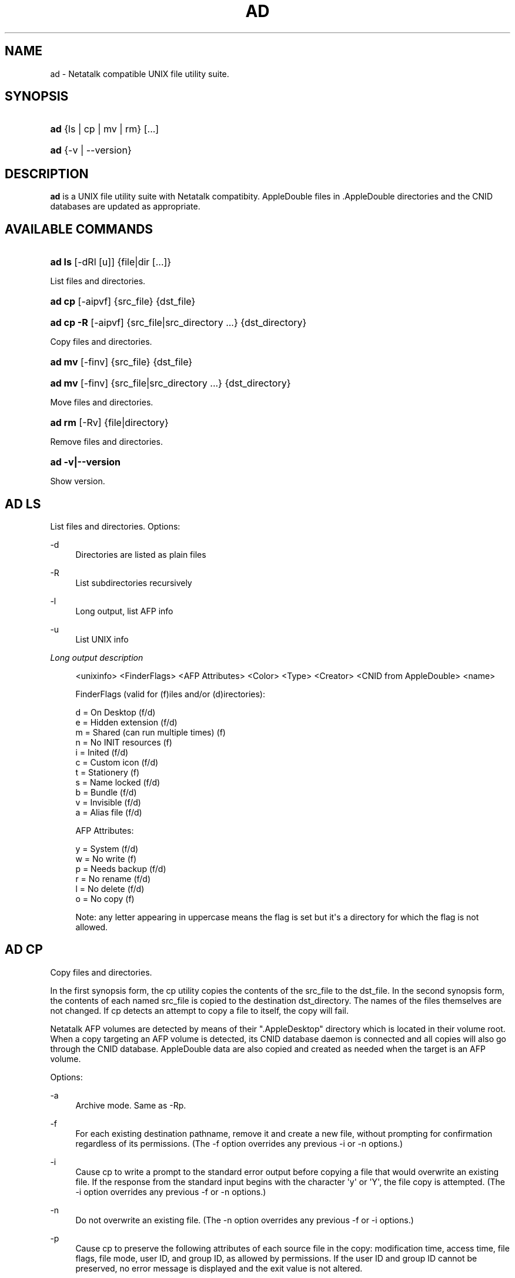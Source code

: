 '\" t
.\"     Title: ad
.\"    Author: [FIXME: author] [see http://docbook.sf.net/el/author]
.\" Generator: DocBook XSL Stylesheets v1.79.1 <http://docbook.sf.net/>
.\"      Date: 05 Dec 2015
.\"    Manual: Netatalk 2.2
.\"    Source: Netatalk 2.2
.\"  Language: English
.\"
.TH "AD" "1" "05 Dec 2015" "Netatalk 2.2" "Netatalk 2.2"
.\" -----------------------------------------------------------------
.\" * Define some portability stuff
.\" -----------------------------------------------------------------
.\" ~~~~~~~~~~~~~~~~~~~~~~~~~~~~~~~~~~~~~~~~~~~~~~~~~~~~~~~~~~~~~~~~~
.\" http://bugs.debian.org/507673
.\" http://lists.gnu.org/archive/html/groff/2009-02/msg00013.html
.\" ~~~~~~~~~~~~~~~~~~~~~~~~~~~~~~~~~~~~~~~~~~~~~~~~~~~~~~~~~~~~~~~~~
.ie \n(.g .ds Aq \(aq
.el       .ds Aq '
.\" -----------------------------------------------------------------
.\" * set default formatting
.\" -----------------------------------------------------------------
.\" disable hyphenation
.nh
.\" disable justification (adjust text to left margin only)
.ad l
.\" -----------------------------------------------------------------
.\" * MAIN CONTENT STARTS HERE *
.\" -----------------------------------------------------------------
.SH "NAME"
ad \- Netatalk compatible UNIX file utility suite\&.
.SH "SYNOPSIS"
.HP \w'\fBad\fR\ 'u
\fBad\fR {ls\ |\ cp\ |\ mv\ |\ rm} [\&.\&.\&.]
.HP \w'\fBad\fR\ 'u
\fBad\fR {\-v\ |\ \-\-version}
.SH "DESCRIPTION"
.PP
\fBad\fR
is a UNIX file utility suite with Netatalk compatibity\&. AppleDouble files in
\&.AppleDouble
directories and the CNID databases are updated as appropriate\&.
.SH "AVAILABLE COMMANDS"
.HP \w'\fBad\ ls\fR\ 'u
\fBad ls\fR [\-dRl\ [u]] {file|dir\ [\&.\&.\&.]}
.PP
List files and directories\&.
.HP \w'\fBad\ cp\fR\ 'u
\fBad cp\fR [\-aipvf] {src_file} {dst_file}
.HP \w'\fBad\ cp\ \-R\fR\ 'u
\fBad cp \-R\fR [\-aipvf] {src_file|src_directory\ \&.\&.\&.} {dst_directory}
.PP
Copy files and directories\&.
.HP \w'\fBad\ mv\fR\ 'u
\fBad mv\fR [\-finv] {src_file} {dst_file}
.HP \w'\fBad\ mv\fR\ 'u
\fBad mv\fR [\-finv] {src_file|src_directory\ \&.\&.\&.} {dst_directory}
.PP
Move files and directories\&.
.HP \w'\fBad\ rm\fR\ 'u
\fBad rm\fR [\-Rv] {file|directory}
.PP
Remove files and directories\&.
.HP \w'\fBad\ \-v|\-\-version\fR\ 'u
\fBad \-v|\-\-version\fR
.PP
Show version\&.
.SH "AD LS"
.PP
List files and directories\&. Options:
.PP
\-d
.RS 4
Directories are listed as plain files
.RE
.PP
\-R
.RS 4
List subdirectories recursively
.RE
.PP
\-l
.RS 4
Long output, list AFP info
.RE
.PP
\-u
.RS 4
List UNIX info
.RE
.PP
\fILong output description\fR
.sp
.if n \{\
.RS 4
.\}
.nf
<unixinfo> <FinderFlags> <AFP Attributes> <Color> <Type> <Creator> <CNID from AppleDouble> <name>

FinderFlags (valid for (f)iles and/or (d)irectories):

  d = On Desktop                      (f/d)
  e = Hidden extension                (f/d)
  m = Shared (can run multiple times) (f)
  n = No INIT resources               (f)
  i = Inited                          (f/d)
  c = Custom icon                     (f/d)
  t = Stationery                      (f)
  s = Name locked                     (f/d)
  b = Bundle                          (f/d)
  v = Invisible                       (f/d)
  a = Alias file                      (f/d)

AFP Attributes:

  y = System                          (f/d)
  w = No write                        (f)
  p = Needs backup                    (f/d)
  r = No rename                       (f/d)
  l = No delete                       (f/d)
  o = No copy                         (f)

Note: any letter appearing in uppercase means the flag is set but it\*(Aqs a directory for which the flag is not allowed\&.
.fi
.if n \{\
.RE
.\}
.SH "AD CP"
.PP
Copy files and directories\&.
.PP
In the first synopsis form, the cp utility copies the contents of the src_file to the dst_file\&. In the second synopsis form, the contents of each named src_file is copied to the destination dst_directory\&. The names of the files themselves are not changed\&. If cp detects an attempt to copy a file to itself, the copy will fail\&.
.PP
Netatalk AFP volumes are detected by means of their "\&.AppleDesktop" directory which is located in their volume root\&. When a copy targeting an AFP volume is detected, its CNID database daemon is connected and all copies will also go through the CNID database\&. AppleDouble data are also copied and created as needed when the target is an AFP volume\&.
.PP
Options:
.PP
\-a
.RS 4
Archive mode\&. Same as \-Rp\&.
.RE
.PP
\-f
.RS 4
For each existing destination pathname, remove it and create a new file, without prompting for confirmation regardless of its permissions\&. (The \-f option overrides any previous \-i or \-n options\&.)
.RE
.PP
\-i
.RS 4
Cause cp to write a prompt to the standard error output before copying a file that would overwrite an existing file\&. If the response from the standard input begins with the character \*(Aqy\*(Aq or \*(AqY\*(Aq, the file copy is attempted\&. (The \-i option overrides any previous \-f or \-n options\&.)
.RE
.PP
\-n
.RS 4
Do not overwrite an existing file\&. (The \-n option overrides any previous \-f or \-i options\&.)
.RE
.PP
\-p
.RS 4
Cause cp to preserve the following attributes of each source file in the copy: modification time, access time, file flags, file mode, user ID, and group ID, as allowed by permissions\&. If the user ID and group ID cannot be preserved, no error message is displayed and the exit value is not altered\&.
.RE
.PP
\-R
.RS 4
If src_file designates a directory, cp copies the directory and the entire subtree connected at that point\&. If the src_file ends in a /, the contents of the directory are copied rather than the directory itself\&.
.RE
.PP
\-v
.RS 4
Cause cp to be verbose, showing files as they are copied\&.
.RE
.PP
\-x
.RS 4
File system mount points are not traversed\&.
.RE
.SH "AD MV"
.PP
Move files and directories\&.
.PP
Move files around within an AFP volume, updating the CNID database as needed\&. If either:
.sp
.RS 4
.ie n \{\
\h'-04'\(bu\h'+03'\c
.\}
.el \{\
.sp -1
.IP \(bu 2.3
.\}
source or destination is not an AFP volume
.RE
.sp
.RS 4
.ie n \{\
\h'-04'\(bu\h'+03'\c
.\}
.el \{\
.sp -1
.IP \(bu 2.3
.\}
source AFP volume != destination AFP volume
.RE
.sp
the files are copied and removed from the source\&.
.PP
Options:
.PP
\-f
.RS 4
Do not prompt for confirmation before overwriting the destination path\&. (The \-f option overrides any previous \-i or \-n options\&.)
.RE
.PP
\-i
.RS 4
Cause mv to write a prompt to standard error before moving a file that would overwrite an existing file\&. If the response from the standard input begins with the character `y\*(Aq or `Y\*(Aq, the move is attempted\&. (The \-i option overrides any previous \-f or \-n options\&.)
.RE
.PP
\-n
.RS 4
Do not overwrite an existing file\&. (The \-n option overrides any previous \-f or \-i options\&.)
.RE
.PP
\-v
.RS 4
Cause mv to be verbose, showing files after they are moved\&.
.RE
.SH "AD RM"
.PP
Remove files and directories\&.
.PP
The rm utility attempts to remove the non\-directory type files specified on the command line\&. If the files and directories reside on an AFP volume, the corresponding CNIDs are deleted from the volumes database\&.
.PP
The options are as follows:
.PP
\-R
.RS 4
Attempt to remove the file hierarchy rooted in each file argument\&.
.RE
.PP
\-v
.RS 4
Be verbose when deleting files, showing them as they are removed\&.
.RE
.SH "REPORTING BUGS"
.PP
Report bugs to the Netatalk\-devel list <netatalk\-devel@lists\&.sourceforge\&.net>\&.
.SH "SEE ALSO"
.PP
\fBdbd\fR(1),
\fBapple_dump\fR(1)\&.
